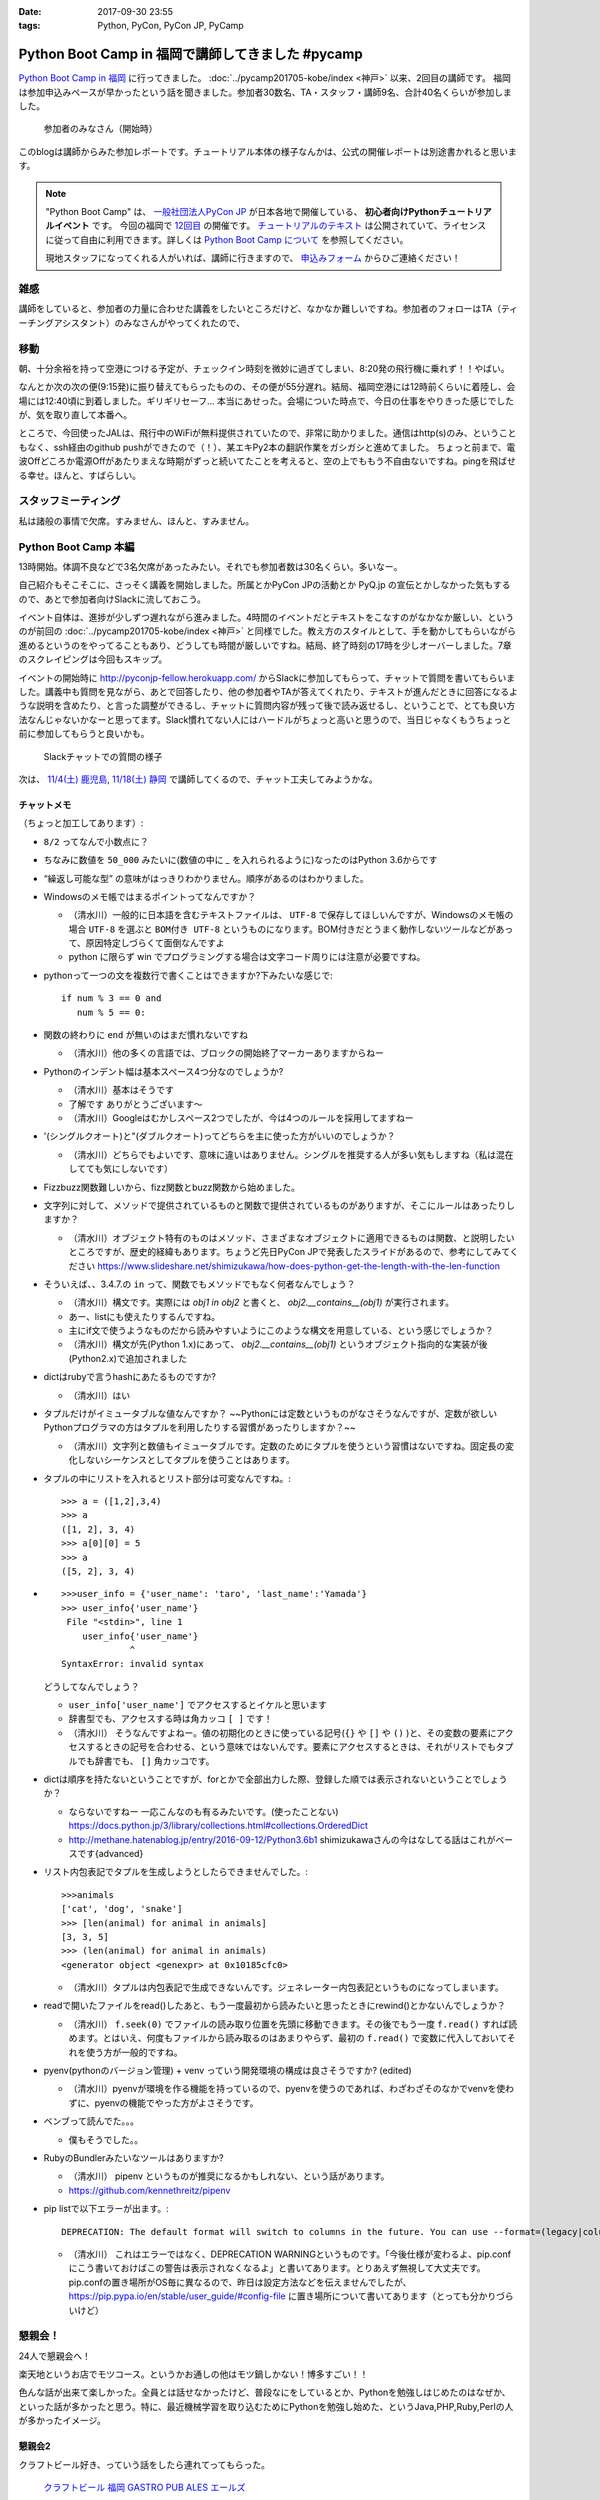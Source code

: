 :date: 2017-09-30 23:55
:tags: Python, PyCon, PyCon JP, PyCamp

==================================================
Python Boot Camp in 福岡で講師してきました #pycamp
==================================================

`Python Boot Camp in 福岡`_ に行ってきました。 :doc:`../pycamp201705-kobe/index <神戸>` 以来、2回目の講師です。
福岡は参加申込みペースが早かったという話を聞きました。参加者30数名、TA・スタッフ・講師9名、合計40名くらいが参加しました。

.. figure:: attendees.*
   :width: 80%

   参加者のみなさん（開始時）

このblogは講師からみた参加レポートです。チュートリアル本体の様子なんかは、公式の開催レポートは別途書かれると思います。

.. note::

   "Python Boot Camp" は、 `一般社団法人PyCon JP`_ が日本各地で開催している、 **初心者向けPythonチュートリアルイベント** です。
   今回の福岡で `12回目`_ の開催です。
   `チュートリアルのテキスト`_ は公開されていて、ライセンスに従って自由に利用できます。詳しくは `Python Boot Camp について`_ を参照してください。

   現地スタッフになってくれる人がいれば、講師に行きますので、 `申込みフォーム`_ からひご連絡ください！

雑感
=====

講師をしていると、参加者の力量に合わせた講義をしたいところだけど、なかなか難しいですね。参加者のフォローはTA（ティーチングアシスタント）のみなさんがやってくれたので、

移動
=====

朝、十分余裕を持って空港につける予定が、チェックイン時刻を微妙に過ぎてしまい、8:20発の飛行機に乗れず！！やばい。

.. raw:: html

   <blockquote class="twitter-tweet" data-lang="ja"><p lang="ja" dir="ltr">8:20発の飛行機に間に合わなかった…! 「20分前までにチェックインでOK」は「18分前だとNG」なんだ！！（そして振替の9:15発が55分遅れてる (@ 東京国際空港 / 羽田空港) <a href="https://t.co/WNTdIQykIh">https://t.co/WNTdIQykIh</a> <a href="https://t.co/PesGBvOe8k">pic.twitter.com/PesGBvOe8k</a></p>&mdash; Takayuki Shimizukawa (@shimizukawa) <a href="https://twitter.com/shimizukawa/status/913929860527136768?ref_src=twsrc%5Etfw">2017年9月30日</a></blockquote>
   <script async src="//platform.twitter.com/widgets.js" charset="utf-8"></script>

なんとか次の次の便(9:15発)に振り替えてもらったものの、その便が55分遅れ。結局、福岡空港には12時前くらいに着陸し、会場には12:40頃に到着しました。ギリギリセーフ... 本当にあせった。会場についた時点で、今日の仕事をやりきった感じでしたが、気を取り直して本番へ。

ところで、今回使ったJALは、飛行中のWiFiが無料提供されていたので、非常に助かりました。通信はhttp(s)のみ、ということもなく、ssh経由のgithub pushができたので（！）、某エキPy2本の翻訳作業をガシガシと進めてました。
ちょっと前まで、電波Offどころか電源Offがあたりまえな時期がずっと続いてたことを考えると、空の上でももう不自由ないですね。pingを飛ばせる幸せ。ほんと、すばらしい。

.. raw:: html

   <blockquote class="twitter-tweet" data-lang="ja"><p lang="ja" dir="ltr">神戸を過ぎました。福岡着陸は33分後らしい <a href="https://t.co/FJHoPKdjKv">pic.twitter.com/FJHoPKdjKv</a></p>&mdash; Takayuki Shimizukawa (@shimizukawa) <a href="https://twitter.com/shimizukawa/status/913949223502077953?ref_src=twsrc%5Etfw">2017年9月30日</a></blockquote>
   <script async src="//platform.twitter.com/widgets.js" charset="utf-8"></script>


スタッフミーティング
=====================

私は諸般の事情で欠席。すみません、ほんと、すみません。


Python Boot Camp 本編
========================

13時開始。体調不良などで3名欠席があったみたい。それでも参加者数は30名くらい。多いなー。

自己紹介もそこそこに、さっそく講義を開始しました。所属とかPyCon JPの活動とか PyQ.jp の宣伝とかしなかった気もするので、あとで参加者向けSlackに流しておこう。

.. raw:: html

   <blockquote class="twitter-tweet" data-lang="ja"><p lang="ja" dir="ltr"><a href="https://twitter.com/hashtag/pycamp?src=hash&amp;ref_src=twsrc%5Etfw">#pycamp</a> おやつタイム！！ Pyの実が！！ (@ Nulab Inc. - <a href="https://twitter.com/nulabjp?ref_src=twsrc%5Etfw">@nulabjp</a> in Fukuoka, 福岡県) <a href="https://t.co/wfIHuKV8c3">https://t.co/wfIHuKV8c3</a> <a href="https://t.co/xrOuFGvG9I">pic.twitter.com/xrOuFGvG9I</a></p>&mdash; Takayuki Shimizukawa (@shimizukawa) <a href="https://twitter.com/shimizukawa/status/914013265688178689?ref_src=twsrc%5Etfw">2017年9月30日</a></blockquote>
   <script async src="//platform.twitter.com/widgets.js" charset="utf-8"></script>

イベント自体は、進捗が少しずつ遅れながら進みました。4時間のイベントだとテキストをこなすのがなかなか厳しい、というのが前回の :doc:`../pycamp201705-kobe/index <神戸>` と同様でした。教え方のスタイルとして、手を動かしてもらいながら進めるというのをやってることもあり、どうしても時間が厳しいですね。結局、終了時刻の17時を少しオーバーしました。7章のスクレイピングは今回もスキップ。

イベントの開始時に http://pyconjp-fellow.herokuapp.com/ からSlackに参加してもらって、チャットで質問を書いてもらいました。講義中も質問を見ながら、あとで回答したり、他の参加者やTAが答えてくれたり、テキストが進んだときに回答になるような説明を含めたり、と言った調整ができるし、チャットに質問内容が残って後で読み返せるし、ということで、とても良い方法なんじゃないかなーと思ってます。Slack慣れてない人にはハードルがちょっと高いと思うので、当日じゃなくもうちょっと前に参加してもらうと良いかも。

.. figure:: pycamp-slack-chat.*

   Slackチャットでの質問の様子


次は、 `11/4(土) 鹿児島`_, `11/18(土) 静岡`_ で講師してくるので、チャット工夫してみようかな。

.. _11/4(土) 鹿児島: https://pyconjp.connpass.com/event/67709/
.. _11/18(土) 静岡: https://pyconjp.connpass.com/event/67533/


チャットメモ
-----------------

（ちょっと加工してあります）:

* ``8/2`` ってなんで小数点に？
* ちなみに数値を ``50_000`` みたいに(数値の中に `_` を入れられるように)なったのはPython 3.6からです
* “繰返し可能な型” の意味がはっきりわかりません。順序があるのはわかりました。
* Windowsのメモ帳ではまるポイントってなんですか？

  * （清水川）一般的に日本語を含むテキストファイルは、 ``UTF-8`` で保存してほしいんですが、Windowsのメモ帳の場合 ``UTF-8`` を選ぶと ``BOM付き UTF-8`` というものになります。BOM付きだとうまく動作しないツールなどがあって、原因特定しづらくて面倒なんですよ
  * python に限らず win でプログラミングする場合は文字コード周りには注意が必要ですね。

* pythonって一つの文を複数行で書くことはできますか?下みたいな感じで::

    if num % 3 == 0 and
       num % 5 == 0:

* 関数の終わりに ``end`` が無いのはまだ慣れないですね

  * （清水川）他の多くの言語では、ブロックの開始終了マーカーありますからねー

* Pythonのインデント幅は基本スペース4つ分なのでしょうか?

  * （清水川）基本はそうです
  * 了解です ありがとうございます〜
  * （清水川）Googleはむかしスペース2つでしたが、今は4つのルールを採用してますねー

* '(シングルクオート)と"(ダブルクオート)ってどちらを主に使った方がいいのでしょうか？

  * （清水川）どちらでもよいです、意味に違いはありません。シングルを推奨する人が多い気もしますね（私は混在してても気にしないです）

* Fizzbuzz関数難しいから、fizz関数とbuzz関数から始めました。
* 文字列に対して、メソッドで提供されているものと関数で提供されているものがありますが、そこにルールはあったりしますか？

  * （清水川）オブジェクト特有のものはメソッド、さまざまなオブジェクトに適用できるものは関数、と説明したいところですが、歴史的経緯もあります。ちょうど先日PyCon JPで発表したスライドがあるので、参考にしてみてください https://www.slideshare.net/shimizukawa/how-does-python-get-the-length-with-the-len-function

* そういえば、、3.4.7.の ``in`` って、関数でもメソッドでもなく何者なんでしょう？

  * （清水川）構文です。実際には  `obj1 in obj2` と書くと、  `obj2.__contains__(obj1)` が実行されます。
  * あー、listにも使えたりするんですね。
  * 主にif文で使うようなものだから読みやすいようにこのような構文を用意している、という感じでしょうか？
  * （清水川）構文が先(Python 1.x)にあって、 `obj2.__contains__(obj1)` というオブジェクト指向的な実装が後(Python2.x)で追加されました

* dictはrubyで言うhashにあたるものですか?

  * （清水川）はい

* タプルだけがイミュータブルな値なんですか？ ~~Pythonには定数というものがなさそうなんですが、定数が欲しいPythonプログラマの方はタプルを利用したりする習慣があったりしますか？~~

  * （清水川）文字列と数値もイミュータブルです。定数のためにタプルを使うという習慣はないですね。固定長の変化しないシーケンスとしてタプルを使うことはあります。

* タプルの中にリストを入れるとリスト部分は可変なんですね。::

    >>> a = ([1,2],3,4)
    >>> a
    ([1, 2], 3, 4)
    >>> a[0][0] = 5
    >>> a
    ([5, 2], 3, 4)


* ::


    >>>user_info = {'user_name': 'taro', 'last_name':'Yamada'}
    >>> user_info{'user_name'}
     File "<stdin>", line 1
        user_info{'user_name'}
                 ^
    SyntaxError: invalid syntax

  どうしてなんでしょう？


  * ``user_info['user_name']`` でアクセスするとイケルと思います
  * 辞書型でも、アクセスする時は角カッコ ``[ ]`` です！
  * （清水川） そうなんですよねー。値の初期化のときに使っている記号(``{}`` や ``[]`` や ``()`` )と、その変数の要素にアクセスするときの記号を合わせる、という意味ではないんです。要素にアクセスするときは、それがリストでもタプルでも辞書でも、 ``[]`` 角カッコです。

* dictは順序を持たないということですが、forとかで全部出力した際、登録した順では表示されないということでしょうか？

  * ならないですねー 一応こんなのも有るみたいです。(使ったことない) https://docs.python.jp/3/library/collections.html#collections.OrderedDict
  * http://methane.hatenablog.jp/entry/2016-09-12/Python3.6b1 shimizukawaさんの今はなしてる話はこれがベースです{advanced}


* リスト内包表記でタプルを生成しようとしたらできませんでした。::

    >>>animals
    ['cat', 'dog', 'snake']
    >>> [len(animal) for animal in animals]
    [3, 3, 5]
    >>> (len(animal) for animal in animals)
    <generator object <genexpr> at 0x10185cfc0>

  * （清水川）タプルは内包表記で生成できないんです。ジェネレーター内包表記というものになってしまいます。


* readで開いたファイルをread()したあと、もう一度最初から読みたいと思ったときにrewind()とかないんでしょうか？

  * （清水川） ``f.seek(0)`` でファイルの読み取り位置を先頭に移動できます。その後でもう一度 ``f.read()`` すれば読めます。とはいえ、何度もファイルから読み取るのはあまりやらず、最初の ``f.read()`` で変数に代入しておいてそれを使う方が一般的ですね。

* pyenv(pythonのバージョン管理) + venv っていう開発環境の構成は良さそうですか? (edited)

  * （清水川）pyenvが環境を作る機能を持っているので、pyenvを使うのであれば、わざわざそのなかでvenvを使わずに、pyenvの機能でやった方がよさそうです。

* ベンブって読んでた。。。

  * 僕もそうでした。。

* RubyのBundlerみたいなツールはありますか?

  * （清水川） pipenv というものが推奨になるかもしれない、という話があります。
  * https://github.com/kennethreitz/pipenv

* pip listで以下エラーが出ます。::

    DEPRECATION: The default format will switch to columns in the future. You can use --format=(legacy|columns) (or define a format=(legacy|columns) in your pip.conf under the [list] section) to disable this warning.

  * （清水川） これはエラーではなく、DEPRECATION WARNINGというものです。「今後仕様が変わるよ、pip.confにこう書いておけばこの警告は表示されなくなるよ」と書いてあります。とりあえず無視して大丈夫です。 pip.confの置き場所がOS毎に異なるので、昨日は設定方法などを伝えませんでしたが、 https://pip.pypa.io/en/stable/user_guide/#config-file に置き場所について書いてあります（とっても分かりづらいけど）



懇親会！
=============

24人で懇親会へ！

楽天地というお店でモツコース。というかお通しの他はモツ鍋しかない！博多すごい！！

.. raw:: html

   <blockquote class="twitter-tweet" data-lang="ja"><p lang="ja" dir="ltr"><a href="https://twitter.com/hashtag/pycamp?src=hash&amp;ref_src=twsrc%5Etfw">#pycamp</a> 懇親会～ モツ鍋～ (@ 楽天地 福岡天神西通り店 in 福岡市中央区, 福岡県) <a href="https://t.co/SZsrGcllnU">https://t.co/SZsrGcllnU</a> <a href="https://t.co/ZzAUiO2oMs">pic.twitter.com/ZzAUiO2oMs</a></p>&mdash; Takayuki Shimizukawa (@shimizukawa) <a href="https://twitter.com/shimizukawa/status/914053455949570048?ref_src=twsrc%5Etfw">2017年9月30日</a></blockquote>
   <script async src="//platform.twitter.com/widgets.js" charset="utf-8"></script>

色んな話が出来て楽しかった。全員とは話せなかったけど、普段なにをしているとか、Pythonを勉強しはじめたのはなぜか、といった話が多かったと思う。特に、最近機械学習を取り込むためにPythonを勉強し始めた、というJava,PHP,Ruby,Perlの人が多かったイメージ。


懇親会2
----------

クラフトビール好き、っていう話をしたら連れてってもらった。

.. figure:: pub.*
   :width: 80%

   `クラフトビール 福岡 GASTRO PUB ALES エールズ`_

.. raw:: html

   <blockquote class="twitter-tweet" data-lang="ja"><p lang="ja" dir="ltr"><a href="https://twitter.com/hashtag/pyhack?src=hash&amp;ref_src=twsrc%5Etfw">#pyhack</a> 志賀高原ビール Hervest Brew 生ホップ収穫仕込みDPA!! (@ GASTRO PUB <a href="https://twitter.com/ALES_maizuru?ref_src=twsrc%5Etfw">@ALES_maizuru</a> in 福岡市, 福岡県) <a href="https://t.co/691J1k64fr">https://t.co/691J1k64fr</a> <a href="https://t.co/pjsiy7Ht3B">pic.twitter.com/pjsiy7Ht3B</a></p>&mdash; Takayuki Shimizukawa (@shimizukawa) <a href="https://twitter.com/shimizukawa/status/914092642455183361?ref_src=twsrc%5Etfw">2017年9月30日</a></blockquote>
   <script async src="//platform.twitter.com/widgets.js" charset="utf-8"></script>

   <blockquote class="twitter-tweet" data-lang="ja"><p lang="ja" dir="ltr"><a href="https://twitter.com/hashtag/pycamp?src=hash&amp;ref_src=twsrc%5Etfw">#pycamp</a> よなよなリアルエール!! (@ GASTRO PUB <a href="https://twitter.com/ALES_maizuru?ref_src=twsrc%5Etfw">@ALES_maizuru</a> in 福岡市, 福岡県) <a href="https://t.co/s8bSKmoofr">https://t.co/s8bSKmoofr</a> <a href="https://t.co/4qfhfahEvD">pic.twitter.com/4qfhfahEvD</a></p>&mdash; Takayuki Shimizukawa (@shimizukawa) <a href="https://twitter.com/shimizukawa/status/914104360434532352?ref_src=twsrc%5Etfw">2017年9月30日</a></blockquote>
   <script async src="//platform.twitter.com/widgets.js" charset="utf-8"></script>

おまけ
-------

.. raw:: html

   <blockquote class="twitter-tweet" data-lang="ja"><p lang="ja" dir="ltr">なんかでかい川 (@ 西中洲公園 in 福岡市, 福岡県) <a href="https://t.co/1jGnIR3BHW">https://t.co/1jGnIR3BHW</a> <a href="https://t.co/RDDEKNqaFi">pic.twitter.com/RDDEKNqaFi</a></p>&mdash; Takayuki Shimizukawa (@shimizukawa) <a href="https://twitter.com/shimizukawa/status/914131718302568453?ref_src=twsrc%5Etfw">2017年9月30日</a></blockquote>
   <script async src="//platform.twitter.com/widgets.js" charset="utf-8"></script>

   <blockquote class="twitter-tweet" data-lang="ja"><p lang="ja" dir="ltr">屋台～ (@ 中洲 in 福岡市, 福岡県) <a href="https://t.co/U0lt1iLvmc">https://t.co/U0lt1iLvmc</a> <a href="https://t.co/VIxl6KDqN1">pic.twitter.com/VIxl6KDqN1</a></p>&mdash; Takayuki Shimizukawa (@shimizukawa) <a href="https://twitter.com/shimizukawa/status/914132028945256450?ref_src=twsrc%5Etfw">2017年9月30日</a></blockquote>
   <script async src="//platform.twitter.com/widgets.js" charset="utf-8"></script>


.. _12回目: https://www.pycon.jp/support/bootcamp.html#id5
.. _Python Boot Camp in 福岡: https://pyconjp.connpass.com/event/62769/
.. _Python Boot Camp in 福岡 懇親会: https://pyconjp.connpass.com/event/62770/
.. _一般社団法人PyCon JP: http://www.pycon.jp/
.. _チュートリアルのテキスト: http://pycamp.pycon.jp/
.. _Python Boot Camp について: http://pycamp.pycon.jp/organize/0_about.html
.. _申込みフォーム: https://docs.google.com/forms/d/e/1FAIpQLSedZskvqmwH_cvwOZecI10PA3KX5d-Ui-74aZro_cvCcTZLMw/viewform

.. _クラフトビール 福岡 GASTRO PUB ALES エールズ: http://alescook.blog.fc2.com/

